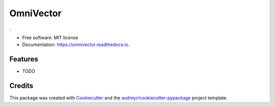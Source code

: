 ==========
OmniVector
==========


.. image:: https://img.shields.io/pypi/v/omnivector.svg
        :target: https://pypi.python.org/pypi/omnivector

.. image:: https://img.shields.io/travis/vinid/omnivector.svg
        :target: https://travis-ci.com/vinid/omnivector

.. image:: https://readthedocs.org/projects/omnivector/badge/?version=latest
        :target: https://omnivector.readthedocs.io/en/latest/?version=latest
        :alt: Documentation Status




.


* Free software: MIT license
* Documentation: https://omnivector.readthedocs.io.


Features
--------

* TODO

Credits
-------

This package was created with Cookiecutter_ and the `audreyr/cookiecutter-pypackage`_ project template.

.. _Cookiecutter: https://github.com/audreyr/cookiecutter
.. _`audreyr/cookiecutter-pypackage`: https://github.com/audreyr/cookiecutter-pypackage
